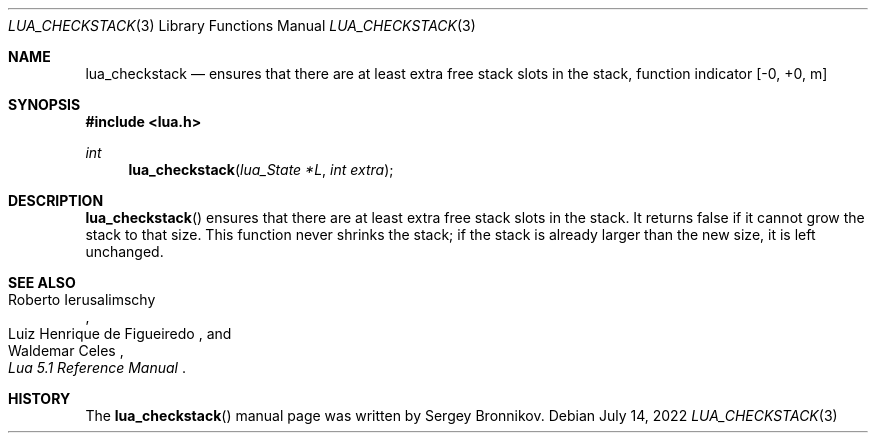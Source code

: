 .Dd $Mdocdate: July 14 2022 $
.Dt LUA_CHECKSTACK 3
.Os
.Sh NAME
.Nm lua_checkstack
.Nd ensures that there are at least extra free stack slots in the stack, function indicator
.Bq -0, +0, m
.Sh SYNOPSIS
.In lua.h
.Ft int
.Fn lua_checkstack "lua_State *L" "int extra"
.Sh DESCRIPTION
.Fn lua_checkstack
ensures that there are at least extra free stack slots in the stack.
It returns false if it cannot grow the stack to that size.
This function never shrinks the stack; if the stack is already larger than the
new size, it is left unchanged.
.Sh SEE ALSO
.Rs
.%A Roberto Ierusalimschy
.%A Luiz Henrique de Figueiredo
.%A Waldemar Celes
.%T Lua 5.1 Reference Manual
.Re
.Sh HISTORY
The
.Fn lua_checkstack
manual page was written by Sergey Bronnikov.
